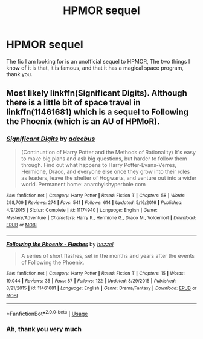 #+TITLE: HPMOR sequel

* HPMOR sequel
:PROPERTIES:
:Author: otrovik
:Score: 2
:DateUnix: 1583375864.0
:DateShort: 2020-Mar-05
:FlairText: What's That Fic?
:END:
The fic I am looking for is an unofficial sequel to HPMOR, The two things I know of it is that, it is famous, and that it has a magical space program, thank you.


** Most likely linkffn(Significant Digits). Although there is a little bit of space travel in linkffn(11461681) which is a sequel to Following the Phoenix (which is an AU of HPMoR).
:PROPERTIES:
:Author: thrawnca
:Score: 4
:DateUnix: 1583376308.0
:DateShort: 2020-Mar-05
:END:

*** [[https://www.fanfiction.net/s/11174940/1/][*/Significant Digits/*]] by [[https://www.fanfiction.net/u/6622064/adeebus][/adeebus/]]

#+begin_quote
  (Continuation of Harry Potter and the Methods of Rationality) It's easy to make big plans and ask big questions, but harder to follow them through. Find out what happens to Harry Potter-Evans-Verres, Hermione, Draco, and everyone else once they grow into their roles as leaders, leave the shelter of Hogwarts, and venture out into a wider world. Permanent home: anarchyishyperbole com
#+end_quote

^{/Site/:} ^{fanfiction.net} ^{*|*} ^{/Category/:} ^{Harry} ^{Potter} ^{*|*} ^{/Rated/:} ^{Fiction} ^{T} ^{*|*} ^{/Chapters/:} ^{58} ^{*|*} ^{/Words/:} ^{298,709} ^{*|*} ^{/Reviews/:} ^{274} ^{*|*} ^{/Favs/:} ^{541} ^{*|*} ^{/Follows/:} ^{614} ^{*|*} ^{/Updated/:} ^{5/16/2016} ^{*|*} ^{/Published/:} ^{4/9/2015} ^{*|*} ^{/Status/:} ^{Complete} ^{*|*} ^{/id/:} ^{11174940} ^{*|*} ^{/Language/:} ^{English} ^{*|*} ^{/Genre/:} ^{Mystery/Adventure} ^{*|*} ^{/Characters/:} ^{Harry} ^{P.,} ^{Hermione} ^{G.,} ^{Draco} ^{M.,} ^{Voldemort} ^{*|*} ^{/Download/:} ^{[[http://www.ff2ebook.com/old/ffn-bot/index.php?id=11174940&source=ff&filetype=epub][EPUB]]} ^{or} ^{[[http://www.ff2ebook.com/old/ffn-bot/index.php?id=11174940&source=ff&filetype=mobi][MOBI]]}

--------------

[[https://www.fanfiction.net/s/11461681/1/][*/Following the Phoenix - Flashes/*]] by [[https://www.fanfiction.net/u/5933852/hezzel][/hezzel/]]

#+begin_quote
  A series of short flashes, set in the months and years after the events of Following the Phoenix.
#+end_quote

^{/Site/:} ^{fanfiction.net} ^{*|*} ^{/Category/:} ^{Harry} ^{Potter} ^{*|*} ^{/Rated/:} ^{Fiction} ^{T} ^{*|*} ^{/Chapters/:} ^{15} ^{*|*} ^{/Words/:} ^{19,044} ^{*|*} ^{/Reviews/:} ^{35} ^{*|*} ^{/Favs/:} ^{87} ^{*|*} ^{/Follows/:} ^{122} ^{*|*} ^{/Updated/:} ^{8/29/2015} ^{*|*} ^{/Published/:} ^{8/21/2015} ^{*|*} ^{/id/:} ^{11461681} ^{*|*} ^{/Language/:} ^{English} ^{*|*} ^{/Genre/:} ^{Drama/Fantasy} ^{*|*} ^{/Download/:} ^{[[http://www.ff2ebook.com/old/ffn-bot/index.php?id=11461681&source=ff&filetype=epub][EPUB]]} ^{or} ^{[[http://www.ff2ebook.com/old/ffn-bot/index.php?id=11461681&source=ff&filetype=mobi][MOBI]]}

--------------

*FanfictionBot*^{2.0.0-beta} | [[https://github.com/tusing/reddit-ffn-bot/wiki/Usage][Usage]]
:PROPERTIES:
:Author: FanfictionBot
:Score: 2
:DateUnix: 1583376329.0
:DateShort: 2020-Mar-05
:END:


*** Ah, thank you very much
:PROPERTIES:
:Author: otrovik
:Score: 1
:DateUnix: 1583376345.0
:DateShort: 2020-Mar-05
:END:
